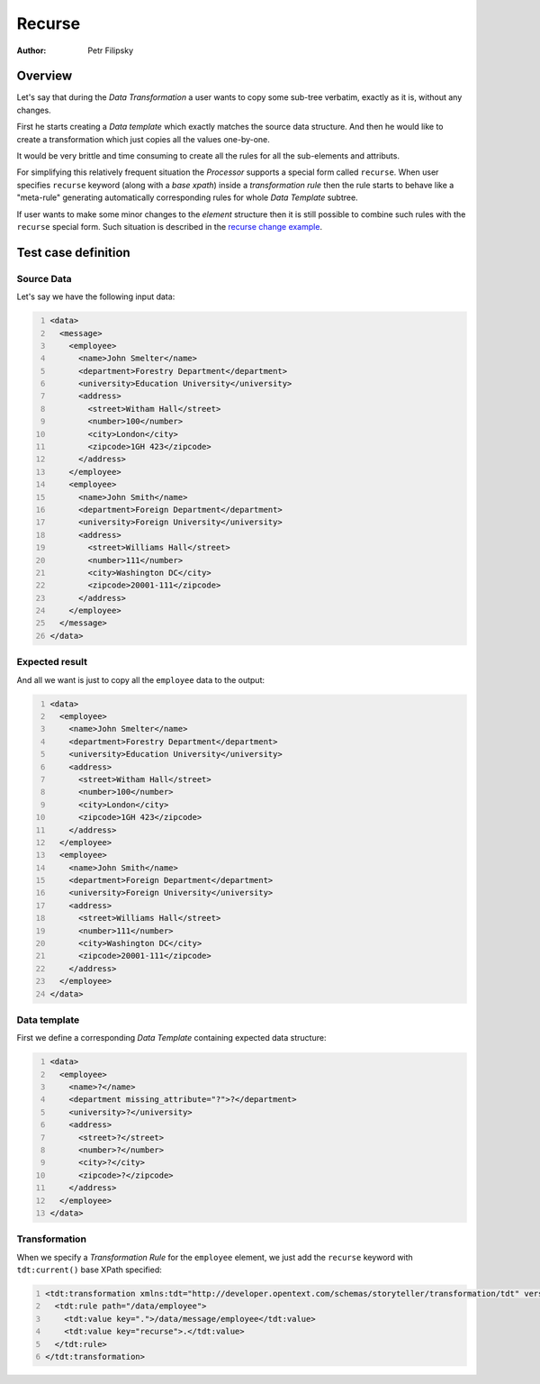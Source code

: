 =======
Recurse
=======

:Author: Petr Filipsky

Overview
========

Let's say that during the *Data Transformation* a user wants to copy some sub-tree 
verbatim, exactly as it is, without any changes.

First he starts creating a *Data template* which exactly matches the source data structure.
And then he would like to create a transformation which just copies all the values one-by-one.

It would be very brittle and time consuming to create all the rules for all the sub-elements 
and attributs.

For simplifying this relatively frequent situation the *Processor* supports a special form
called ``recurse``. When user specifies ``recurse`` keyword (along with a *base xpath*) 
inside a *transformation rule* then the rule starts to behave like a "meta-rule" generating
automatically corresponding rules for whole *Data Template* subtree. 

If user wants to make some minor changes to the *element* structure then it is still possible 
to combine such rules with the ``recurse`` special form. 
Such situation is described in the `recurse change example <../recurse_change/index.html>`_.


Test case definition
====================

Source Data
-----------

Let's say we have the following input data:

.. code:: xml
   :number-lines:
   :name: source Recurse

   <data>
     <message>
       <employee>
         <name>John Smelter</name>
         <department>Forestry Department</department>
         <university>Education University</university>
         <address>
           <street>Witham Hall</street>
           <number>100</number>
           <city>London</city>
           <zipcode>1GH 423</zipcode>
         </address>
       </employee>
       <employee>
         <name>John Smith</name>
         <department>Foreign Department</department>
         <university>Foreign University</university>
         <address>
           <street>Williams Hall</street>
           <number>111</number>
           <city>Washington DC</city>
           <zipcode>20001-111</zipcode>
         </address>
       </employee>
     </message>
   </data>


Expected result
---------------

And all we want is just to copy all the ``employee`` data to the output:

.. code:: xml
   :number-lines:
   :name: instance Recurse

   <data>
     <employee>
       <name>John Smelter</name>
       <department>Forestry Department</department>
       <university>Education University</university>
       <address>
         <street>Witham Hall</street>
         <number>100</number>
         <city>London</city>
         <zipcode>1GH 423</zipcode>
       </address>
     </employee>
     <employee>
       <name>John Smith</name>
       <department>Foreign Department</department>
       <university>Foreign University</university>
       <address>
         <street>Williams Hall</street>
         <number>111</number>
         <city>Washington DC</city>
         <zipcode>20001-111</zipcode>
       </address>
     </employee>
   </data>


Data template
-------------

First we define a corresponding *Data Template* containing expected data structure:

.. code:: xml
   :number-lines:
   :name: template Recurse

   <data>
     <employee>
       <name>?</name>
       <department missing_attribute="?">?</department>
       <university>?</university>
       <address>
         <street>?</street>
         <number>?</number>
         <city>?</city>
         <zipcode>?</zipcode>
       </address>
     </employee>
   </data>


Transformation
--------------

When we specify a *Transformation Rule* for the ``employee`` element, we just add 
the ``recurse`` keyword with ``tdt:current()`` base XPath specified:

.. code:: xml
   :number-lines:
   :name: transformation Recurse

   <tdt:transformation xmlns:tdt="http://developer.opentext.com/schemas/storyteller/transformation/tdt" version="1.0">
     <tdt:rule path="/data/employee">
       <tdt:value key=".">/data/message/employee</tdt:value>
       <tdt:value key="recurse">.</tdt:value>
     </tdt:rule>
   </tdt:transformation>


